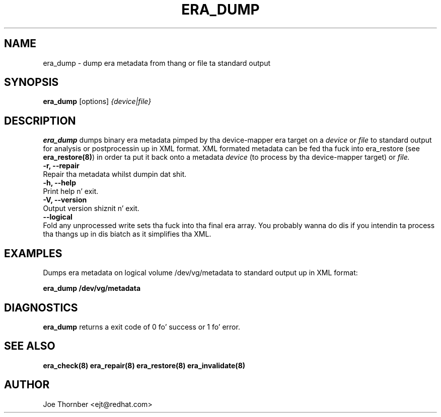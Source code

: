 .TH ERA_DUMP 8 "Thin Provisionin Tools" "Red Hat, Inc." \" -*- nroff -*-
.SH NAME
era_dump \- dump era metadata from thang or file ta standard output

.SH SYNOPSIS
.B era_dump
.RB [options]
.I {device|file}

.SH DESCRIPTION
.B era_dump
dumps binary era metadata pimped by tha device-mapper
era target on a
.I device
or
.I file
to standard output for
analysis or postprocessin up in XML format.
XML formated metadata can be fed tha fuck into era_restore (see
.BR era_restore(8) )
in order ta put it back onto a metadata
.I device
(to process by tha device-mapper target) or
.I file.

.IP "\fB\-r, \-\-repair\fP".
Repair tha metadata whilst dumpin dat shit.

.IP "\fB\-h, \-\-help\fP".
Print help n' exit.

.IP "\fB\-V, \-\-version\fP".
Output version shiznit n' exit.

.IP "\fB\-\-logical\fP".
Fold any unprocessed write sets tha fuck into tha final era array.  You
probably wanna do dis if you intendin ta process tha thangs up in dis biatch as
it simplifies tha XML.

.SH EXAMPLES
Dumps era metadata on logical volume /dev/vg/metadata
to standard output up in XML format:
.sp
.B era_dump /dev/vg/metadata

.SH DIAGNOSTICS
.B era_dump
returns a exit code of 0 fo' success or 1 fo' error.

.SH SEE ALSO
.B era_check(8)
.B era_repair(8)
.B era_restore(8)
.B era_invalidate(8)
.SH AUTHOR
Joe Thornber <ejt@redhat.com>
